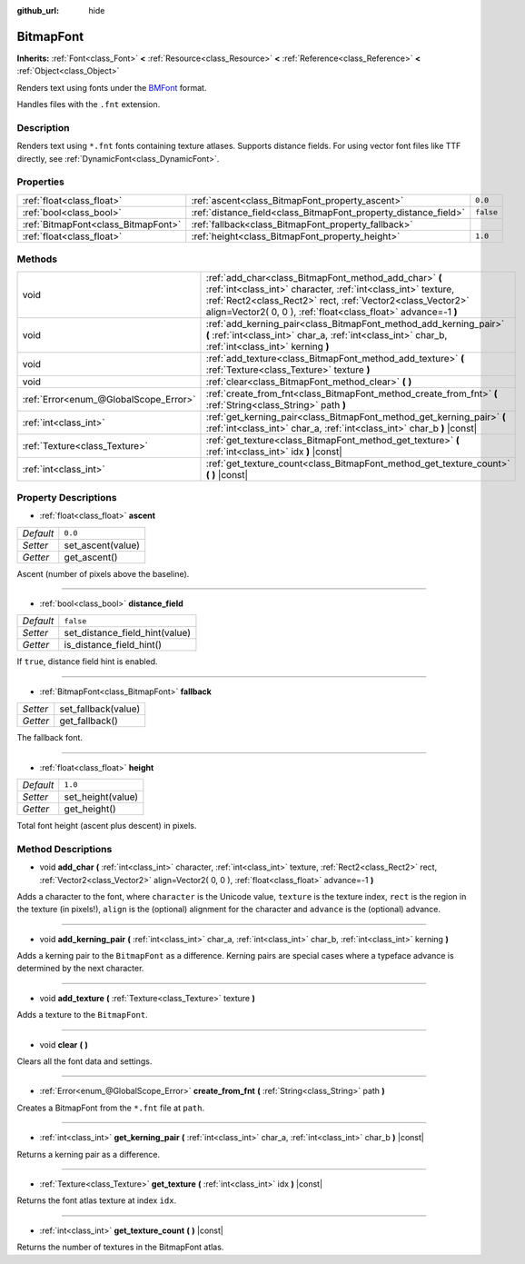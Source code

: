 :github_url: hide

.. Generated automatically by RebelEngine/tools/scripts/rst_from_xml.py.. DO NOT EDIT THIS FILE, but the BitmapFont.xml source instead.
.. The source is found in docs or modules/<name>/docs.

.. _class_BitmapFont:

BitmapFont
==========

**Inherits:** :ref:`Font<class_Font>` **<** :ref:`Resource<class_Resource>` **<** :ref:`Reference<class_Reference>` **<** :ref:`Object<class_Object>`

Renders text using fonts under the `BMFont <https://www.angelcode.com/products/bmfont/>`__ format.

Handles files with the ``.fnt`` extension.

Description
-----------

Renders text using ``*.fnt`` fonts containing texture atlases. Supports distance fields. For using vector font files like TTF directly, see :ref:`DynamicFont<class_DynamicFont>`.

Properties
----------

+-------------------------------------+-----------------------------------------------------------------+-----------+
| :ref:`float<class_float>`           | :ref:`ascent<class_BitmapFont_property_ascent>`                 | ``0.0``   |
+-------------------------------------+-----------------------------------------------------------------+-----------+
| :ref:`bool<class_bool>`             | :ref:`distance_field<class_BitmapFont_property_distance_field>` | ``false`` |
+-------------------------------------+-----------------------------------------------------------------+-----------+
| :ref:`BitmapFont<class_BitmapFont>` | :ref:`fallback<class_BitmapFont_property_fallback>`             |           |
+-------------------------------------+-----------------------------------------------------------------+-----------+
| :ref:`float<class_float>`           | :ref:`height<class_BitmapFont_property_height>`                 | ``1.0``   |
+-------------------------------------+-----------------------------------------------------------------+-----------+

Methods
-------

+---------------------------------------+---------------------------------------------------------------------------------------------------------------------------------------------------------------------------------------------------------------------------------------------------------+
| void                                  | :ref:`add_char<class_BitmapFont_method_add_char>` **(** :ref:`int<class_int>` character, :ref:`int<class_int>` texture, :ref:`Rect2<class_Rect2>` rect, :ref:`Vector2<class_Vector2>` align=Vector2( 0, 0 ), :ref:`float<class_float>` advance=-1 **)** |
+---------------------------------------+---------------------------------------------------------------------------------------------------------------------------------------------------------------------------------------------------------------------------------------------------------+
| void                                  | :ref:`add_kerning_pair<class_BitmapFont_method_add_kerning_pair>` **(** :ref:`int<class_int>` char_a, :ref:`int<class_int>` char_b, :ref:`int<class_int>` kerning **)**                                                                                 |
+---------------------------------------+---------------------------------------------------------------------------------------------------------------------------------------------------------------------------------------------------------------------------------------------------------+
| void                                  | :ref:`add_texture<class_BitmapFont_method_add_texture>` **(** :ref:`Texture<class_Texture>` texture **)**                                                                                                                                               |
+---------------------------------------+---------------------------------------------------------------------------------------------------------------------------------------------------------------------------------------------------------------------------------------------------------+
| void                                  | :ref:`clear<class_BitmapFont_method_clear>` **(** **)**                                                                                                                                                                                                 |
+---------------------------------------+---------------------------------------------------------------------------------------------------------------------------------------------------------------------------------------------------------------------------------------------------------+
| :ref:`Error<enum_@GlobalScope_Error>` | :ref:`create_from_fnt<class_BitmapFont_method_create_from_fnt>` **(** :ref:`String<class_String>` path **)**                                                                                                                                            |
+---------------------------------------+---------------------------------------------------------------------------------------------------------------------------------------------------------------------------------------------------------------------------------------------------------+
| :ref:`int<class_int>`                 | :ref:`get_kerning_pair<class_BitmapFont_method_get_kerning_pair>` **(** :ref:`int<class_int>` char_a, :ref:`int<class_int>` char_b **)** |const|                                                                                                        |
+---------------------------------------+---------------------------------------------------------------------------------------------------------------------------------------------------------------------------------------------------------------------------------------------------------+
| :ref:`Texture<class_Texture>`         | :ref:`get_texture<class_BitmapFont_method_get_texture>` **(** :ref:`int<class_int>` idx **)** |const|                                                                                                                                                   |
+---------------------------------------+---------------------------------------------------------------------------------------------------------------------------------------------------------------------------------------------------------------------------------------------------------+
| :ref:`int<class_int>`                 | :ref:`get_texture_count<class_BitmapFont_method_get_texture_count>` **(** **)** |const|                                                                                                                                                                 |
+---------------------------------------+---------------------------------------------------------------------------------------------------------------------------------------------------------------------------------------------------------------------------------------------------------+

Property Descriptions
---------------------

.. _class_BitmapFont_property_ascent:

- :ref:`float<class_float>` **ascent**

+-----------+-------------------+
| *Default* | ``0.0``           |
+-----------+-------------------+
| *Setter*  | set_ascent(value) |
+-----------+-------------------+
| *Getter*  | get_ascent()      |
+-----------+-------------------+

Ascent (number of pixels above the baseline).

----

.. _class_BitmapFont_property_distance_field:

- :ref:`bool<class_bool>` **distance_field**

+-----------+--------------------------------+
| *Default* | ``false``                      |
+-----------+--------------------------------+
| *Setter*  | set_distance_field_hint(value) |
+-----------+--------------------------------+
| *Getter*  | is_distance_field_hint()       |
+-----------+--------------------------------+

If ``true``, distance field hint is enabled.

----

.. _class_BitmapFont_property_fallback:

- :ref:`BitmapFont<class_BitmapFont>` **fallback**

+----------+---------------------+
| *Setter* | set_fallback(value) |
+----------+---------------------+
| *Getter* | get_fallback()      |
+----------+---------------------+

The fallback font.

----

.. _class_BitmapFont_property_height:

- :ref:`float<class_float>` **height**

+-----------+-------------------+
| *Default* | ``1.0``           |
+-----------+-------------------+
| *Setter*  | set_height(value) |
+-----------+-------------------+
| *Getter*  | get_height()      |
+-----------+-------------------+

Total font height (ascent plus descent) in pixels.

Method Descriptions
-------------------

.. _class_BitmapFont_method_add_char:

- void **add_char** **(** :ref:`int<class_int>` character, :ref:`int<class_int>` texture, :ref:`Rect2<class_Rect2>` rect, :ref:`Vector2<class_Vector2>` align=Vector2( 0, 0 ), :ref:`float<class_float>` advance=-1 **)**

Adds a character to the font, where ``character`` is the Unicode value, ``texture`` is the texture index, ``rect`` is the region in the texture (in pixels!), ``align`` is the (optional) alignment for the character and ``advance`` is the (optional) advance.

----

.. _class_BitmapFont_method_add_kerning_pair:

- void **add_kerning_pair** **(** :ref:`int<class_int>` char_a, :ref:`int<class_int>` char_b, :ref:`int<class_int>` kerning **)**

Adds a kerning pair to the ``BitmapFont`` as a difference. Kerning pairs are special cases where a typeface advance is determined by the next character.

----

.. _class_BitmapFont_method_add_texture:

- void **add_texture** **(** :ref:`Texture<class_Texture>` texture **)**

Adds a texture to the ``BitmapFont``.

----

.. _class_BitmapFont_method_clear:

- void **clear** **(** **)**

Clears all the font data and settings.

----

.. _class_BitmapFont_method_create_from_fnt:

- :ref:`Error<enum_@GlobalScope_Error>` **create_from_fnt** **(** :ref:`String<class_String>` path **)**

Creates a BitmapFont from the ``*.fnt`` file at ``path``.

----

.. _class_BitmapFont_method_get_kerning_pair:

- :ref:`int<class_int>` **get_kerning_pair** **(** :ref:`int<class_int>` char_a, :ref:`int<class_int>` char_b **)** |const|

Returns a kerning pair as a difference.

----

.. _class_BitmapFont_method_get_texture:

- :ref:`Texture<class_Texture>` **get_texture** **(** :ref:`int<class_int>` idx **)** |const|

Returns the font atlas texture at index ``idx``.

----

.. _class_BitmapFont_method_get_texture_count:

- :ref:`int<class_int>` **get_texture_count** **(** **)** |const|

Returns the number of textures in the BitmapFont atlas.

.. |virtual| replace:: :abbr:`virtual (This method should typically be overridden by the user to have any effect.)`
.. |const| replace:: :abbr:`const (This method has no side effects. It doesn't modify any of the instance's member variables.)`
.. |vararg| replace:: :abbr:`vararg (This method accepts any number of arguments after the ones described here.)`
